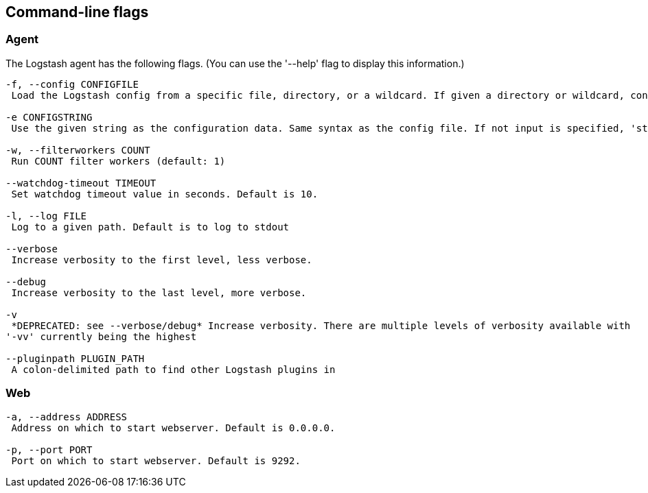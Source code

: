 == Command-line flags

[float]
=== Agent

The Logstash agent has the following flags. (You can use the '--help' flag to display this information.)

[source,js]
----------------------------------
-f, --config CONFIGFILE
 Load the Logstash config from a specific file, directory, or a wildcard. If given a directory or wildcard, config files will be read from the directory in alphabetical order.

-e CONFIGSTRING
 Use the given string as the configuration data. Same syntax as the config file. If not input is specified, 'stdin { type => stdin }' is default. If no output is specified, 'stdout { codec => rubydebug }}' is default.

-w, --filterworkers COUNT
 Run COUNT filter workers (default: 1)

--watchdog-timeout TIMEOUT
 Set watchdog timeout value in seconds. Default is 10.

-l, --log FILE 
 Log to a given path. Default is to log to stdout 

--verbose 
 Increase verbosity to the first level, less verbose.

--debug 
 Increase verbosity to the last level, more verbose.

-v  
 *DEPRECATED: see --verbose/debug* Increase verbosity. There are multiple levels of verbosity available with
'-vv' currently being the highest 

--pluginpath PLUGIN_PATH 
 A colon-delimited path to find other Logstash plugins in 
----------------------------------

[float]
=== Web

[source,js]
----------------------------------
-a, --address ADDRESS 
 Address on which to start webserver. Default is 0.0.0.0.

-p, --port PORT
 Port on which to start webserver. Default is 9292.
----------------------------------


